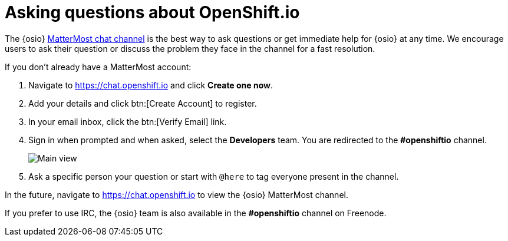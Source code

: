[id="asking-questions-about-osio"]
= Asking questions about OpenShift.io

The {osio} link:https://chat.openshift.io[ MatterMost chat channel] is the best way to ask questions or get immediate help for {osio} at any time. We encourage users to ask their question or discuss the problem they face in the channel for a fast resolution.

If you don't already have a MatterMost account:

. Navigate to link:https://chat.openshift.io[https://chat.openshift.io] and click *Create one now*.

. Add your details and click btn:[Create Account] to register.
. In your email inbox, click the btn:[Verify Email] link.

. Sign in when prompted and when asked, select the *Developers* team. You are redirected to the *#openshiftio* channel.
+
image::mm_main_view.png[Main view]
+
. Ask a specific person your question or start with `@here` to tag everyone present in the channel.

In the future, navigate to link:https://chat.openshift.io[https://chat.openshift.io] to view the {osio} MatterMost channel.

If you prefer to use IRC, the {osio} team is also available in the *#openshiftio* channel on Freenode.
